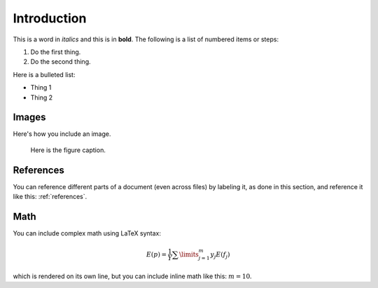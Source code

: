 Introduction
============
 
This is a word in *italics* and this is in **bold**.
The following is a list of numbered items or steps:
 
#. Do the first thing.
#. Do the second thing.
 
Here is a bulleted list:
 
* Thing 1
* Thing 2
 
Images
------
 
Here's how you include an image.
 
.. figure:: image.png
   :width: 4in
 
   Here is the figure caption.
 
.. _references:
    
References
----------
 
You can reference different parts of a document (even across files)
by labeling it, as done in this section, and reference it like this:
:ref:`references`.
 
Math
----
 
You can include complex math using LaTeX syntax:
 
.. math::
    
   E(p) = \frac{1}{Y} \sum\limits_{j=1}^{m} y_j E(f_j)
 
which is rendered on its own line, but you can include
inline math like this: :math:`m = 10`.
